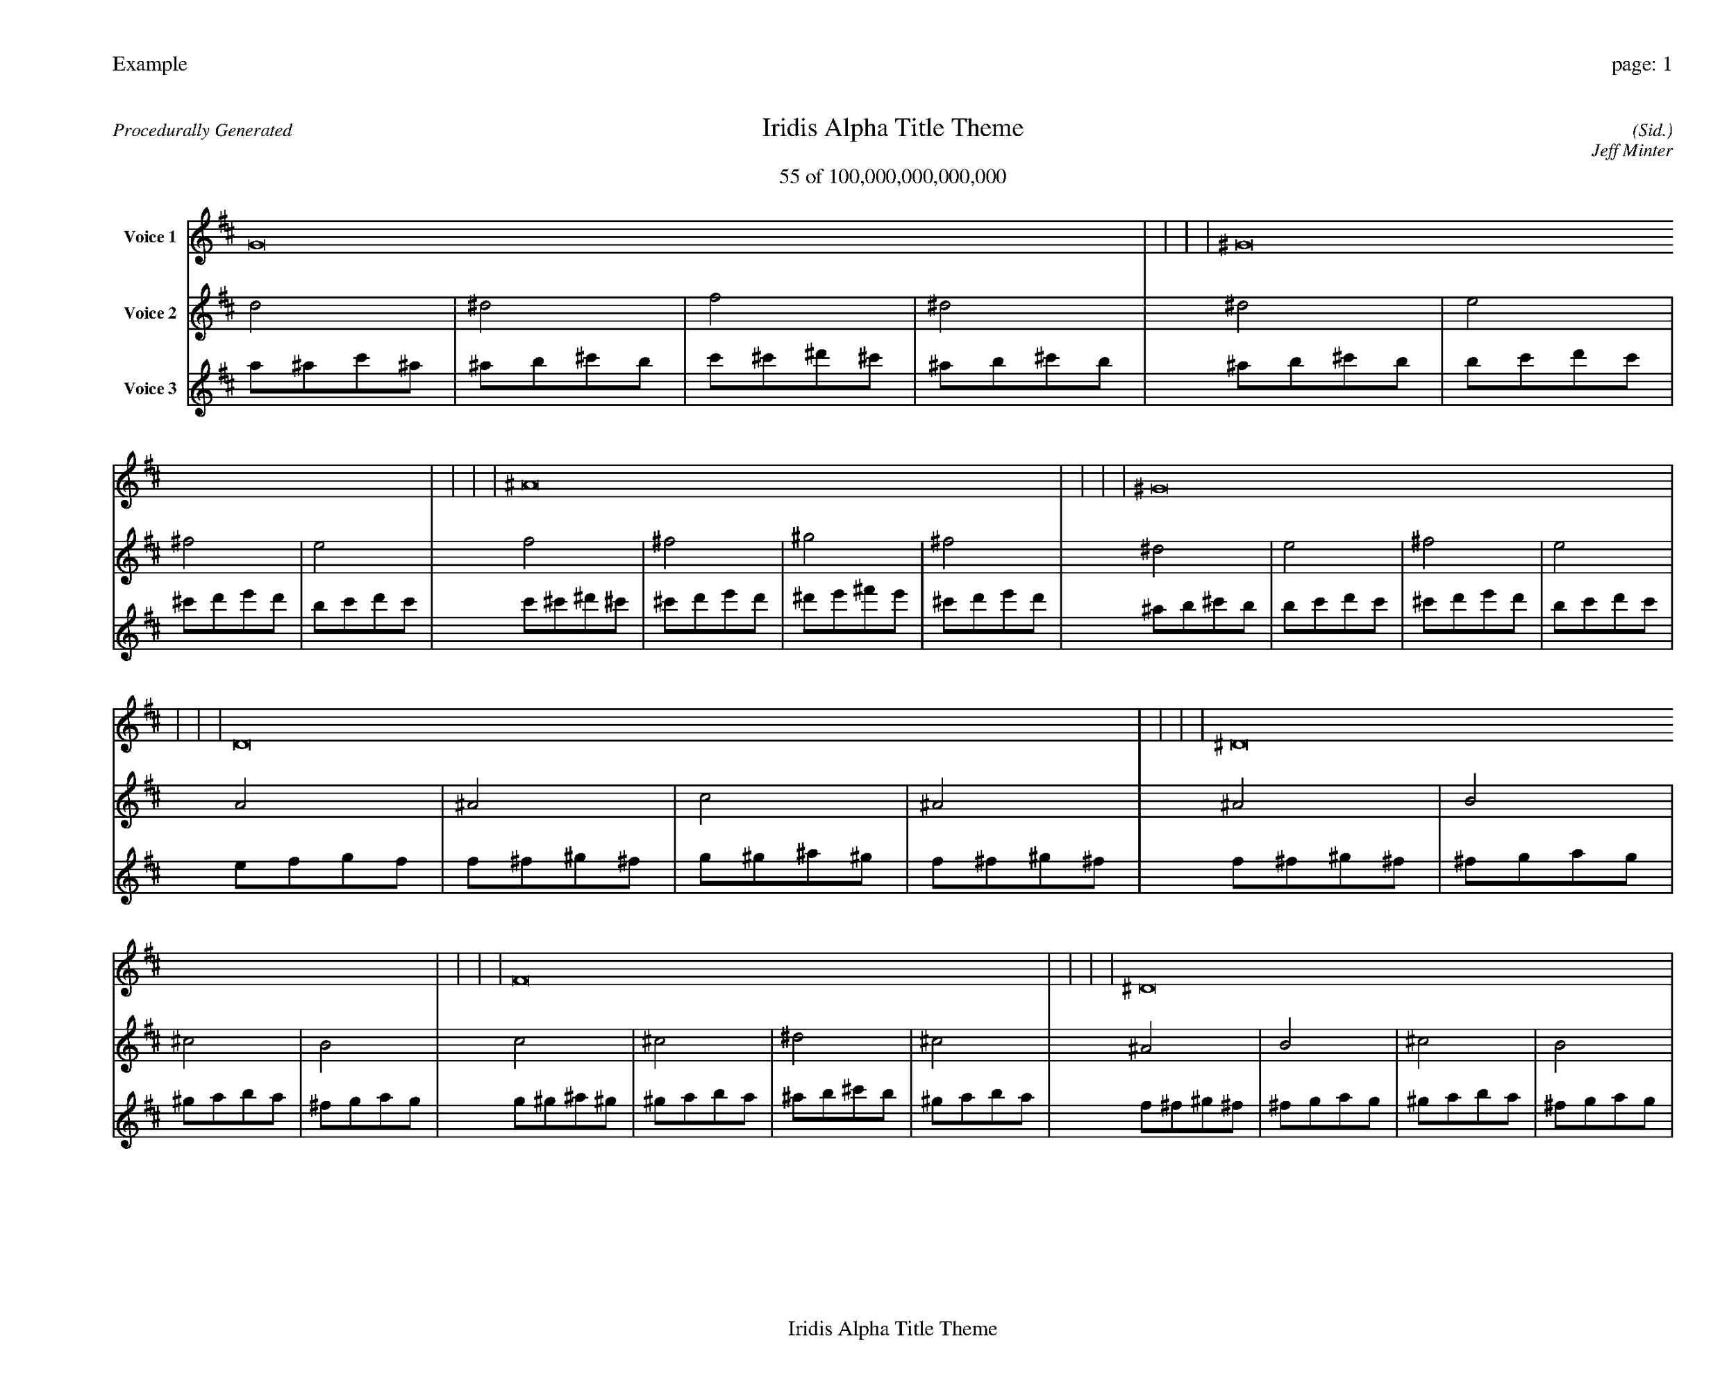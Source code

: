 
%abc-2.2
%%pagewidth 35cm
%%header "Example		page: $P"
%%footer "	$T"
%%gutter .5cm
%%barsperstaff 16
%%titleformat R-P-Q-T C1 O1, T+T N1
%%composerspace 0
X: 2 % start of header
T:Iridis Alpha Title Theme
T:55 of 100,000,000,000,000
C: (Sid.)
O: Jeff Minter
R:Procedurally Generated
L: 1/8
K: D % scale: C major
V:1 name="Voice 1"
G16    |     |     |     | ^G16    |     |     |     | ^A16    |     |     |     | ^G16    |     |     |     | D16    |     |     |     | ^D16    |     |     |     | F16    |     |     |     | ^D16    |     |     |     | ^D16    |     |     |     | E16    |     |     |     | ^F16    |     |     |     | E16    |     |     |     | F16    |     |     |     | ^F16    |     |     |     | ^G16    |     |     |     | ^F16    |     |     |     | :|
V:2 name="Voice 2"
d4    | ^d4    | f4    | ^d4    | ^d4    | e4    | ^f4    | e4    | f4    | ^f4    | ^g4    | ^f4    | ^d4    | e4    | ^f4    | e4    | A4    | ^A4    | c4    | ^A4    | ^A4    | B4    | ^c4    | B4    | c4    | ^c4    | ^d4    | ^c4    | ^A4    | B4    | ^c4    | B4    | ^A4    | B4    | ^c4    | B4    | B4    | c4    | d4    | c4    | ^c4    | d4    | e4    | d4    | B4    | c4    | d4    | c4    | c4    | ^c4    | ^d4    | ^c4    | ^c4    | d4    | e4    | d4    | ^d4    | e4    | ^f4    | e4    | ^c4    | d4    | e4    | d4    | :|
V:3 name="Voice 3"
a1^a1c'1^a1|^a1b1^c'1b1|c'1^c'1^d'1^c'1|^a1b1^c'1b1|^a1b1^c'1b1|b1c'1d'1c'1|^c'1d'1e'1d'1|b1c'1d'1c'1|c'1^c'1^d'1^c'1|^c'1d'1e'1d'1|^d'1e'1^f'1e'1|^c'1d'1e'1d'1|^a1b1^c'1b1|b1c'1d'1c'1|^c'1d'1e'1d'1|b1c'1d'1c'1|e1f1g1f1|f1^f1^g1^f1|g1^g1^a1^g1|f1^f1^g1^f1|f1^f1^g1^f1|^f1g1a1g1|^g1a1b1a1|^f1g1a1g1|g1^g1^a1^g1|^g1a1b1a1|^a1b1^c'1b1|^g1a1b1a1|f1^f1^g1^f1|^f1g1a1g1|^g1a1b1a1|^f1g1a1g1|f1^f1^g1^f1|^f1g1a1g1|^g1a1b1a1|^f1g1a1g1|^f1g1a1g1|g1^g1^a1^g1|a1^a1c'1^a1|g1^g1^a1^g1|^g1a1b1a1|a1^a1c'1^a1|b1c'1d'1c'1|a1^a1c'1^a1|^f1g1a1g1|g1^g1^a1^g1|a1^a1c'1^a1|g1^g1^a1^g1|g1^g1^a1^g1|^g1a1b1a1|^a1b1^c'1b1|^g1a1b1a1|^g1a1b1a1|a1^a1c'1^a1|b1c'1d'1c'1|a1^a1c'1^a1|^a1b1^c'1b1|b1c'1d'1c'1|^c'1d'1e'1d'1|b1c'1d'1c'1|^g1a1b1a1|a1^a1c'1^a1|b1c'1d'1c'1|a1^a1c'1^a1|:|
